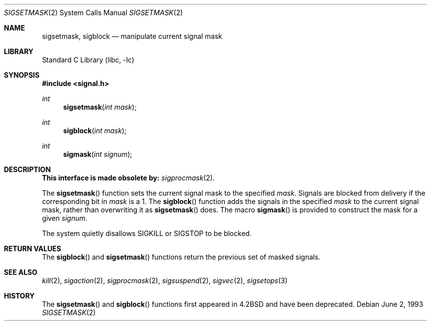 .\" Copyright (c) 1983, 1991, 1993
.\"	The Regents of the University of California.  All rights reserved.
.\"
.\" Redistribution and use in source and binary forms, with or without
.\" modification, are permitted provided that the following conditions
.\" are met:
.\" 1. Redistributions of source code must retain the above copyright
.\"    notice, this list of conditions and the following disclaimer.
.\" 2. Redistributions in binary form must reproduce the above copyright
.\"    notice, this list of conditions and the following disclaimer in the
.\"    documentation and/or other materials provided with the distribution.
.\" 4. Neither the name of the University nor the names of its contributors
.\"    may be used to endorse or promote products derived from this software
.\"    without specific prior written permission.
.\"
.\" THIS SOFTWARE IS PROVIDED BY THE REGENTS AND CONTRIBUTORS ``AS IS'' AND
.\" ANY EXPRESS OR IMPLIED WARRANTIES, INCLUDING, BUT NOT LIMITED TO, THE
.\" IMPLIED WARRANTIES OF MERCHANTABILITY AND FITNESS FOR A PARTICULAR PURPOSE
.\" ARE DISCLAIMED.  IN NO EVENT SHALL THE REGENTS OR CONTRIBUTORS BE LIABLE
.\" FOR ANY DIRECT, INDIRECT, INCIDENTAL, SPECIAL, EXEMPLARY, OR CONSEQUENTIAL
.\" DAMAGES (INCLUDING, BUT NOT LIMITED TO, PROCUREMENT OF SUBSTITUTE GOODS
.\" OR SERVICES; LOSS OF USE, DATA, OR PROFITS; OR BUSINESS INTERRUPTION)
.\" HOWEVER CAUSED AND ON ANY THEORY OF LIABILITY, WHETHER IN CONTRACT, STRICT
.\" LIABILITY, OR TORT (INCLUDING NEGLIGENCE OR OTHERWISE) ARISING IN ANY WAY
.\" OUT OF THE USE OF THIS SOFTWARE, EVEN IF ADVISED OF THE POSSIBILITY OF
.\" SUCH DAMAGE.
.\"
.\"     @(#)sigsetmask.2	8.1 (Berkeley) 6/2/93
.\" $FreeBSD: releng/10.2/lib/libc/compat-43/sigsetmask.2 165903 2007-01-09 00:28:16Z imp $
.\"
.Dd June 2, 1993
.Dt SIGSETMASK 2
.Os
.Sh NAME
.Nm sigsetmask ,
.Nm sigblock
.Nd manipulate current signal mask
.Sh LIBRARY
.Lb libc
.Sh SYNOPSIS
.In signal.h
.Ft int
.Fn sigsetmask "int mask"
.Ft int
.Fn sigblock "int mask"
.Ft int
.Fn sigmask "int signum"
.Sh DESCRIPTION
.Bf -symbolic
This interface is made obsolete by:
.Ef
.Xr sigprocmask 2 .
.Pp
The
.Fn sigsetmask
function
sets the current signal mask to the specified
.Fa mask .
Signals are blocked from delivery if the corresponding bit in
.Fa mask
is a 1.
The
.Fn sigblock
function
adds the signals in the specified
.Fa mask
to the current signal mask,
rather than overwriting it as
.Fn sigsetmask
does.
The macro
.Fn sigmask
is provided to construct the mask for a given
.Fa signum .
.Pp
The system
quietly disallows
.Dv SIGKILL
or
.Dv SIGSTOP
to be blocked.
.Sh RETURN VALUES
The
.Fn sigblock
and
.Fn sigsetmask
functions
return the previous set of masked signals.
.Sh SEE ALSO
.Xr kill 2 ,
.Xr sigaction 2 ,
.Xr sigprocmask 2 ,
.Xr sigsuspend 2 ,
.Xr sigvec 2 ,
.Xr sigsetops 3
.Sh HISTORY
The
.Fn sigsetmask
and
.Fn sigblock
functions first appeared in
.Bx 4.2
and have been deprecated.

